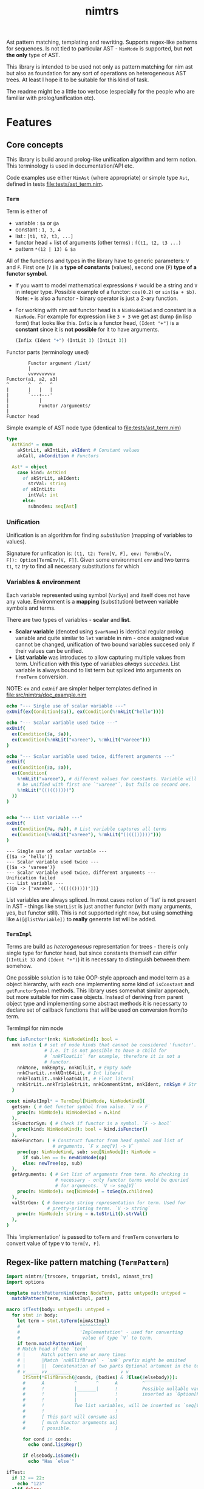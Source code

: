 #+title: nimtrs
#+property: header-args:nim+ :flags -d:plainStdout --cc:tcc --hints:off
#+property: header-args:nim+ :import nimtrs/doc_example

Ast pattern matching, templating and rewriting. Supports regex-like
patterns for sequences. Is not tied to particular AST - ~NimNode~ is
supported, but *not the only* type of AST.

This library is intended to be used not only as pattern matching for
nim ast but also as foundation for any sort of operations on
heterogeneous AST trees. At least I hope it to be suitable for this
kind of task.

The readme might be a little too verbose (especially for the people
who are familiar with prolog/unification etc).


* Features


# Documentation todo
# - [X] *MUST* document all dsl elements
# - [ ] better explanation for unification

** Core concepts

This library is build around prolog-like unification algorithm and
term notion. This terminology is used in documentation/API etc.

Code examples use either ~NimAst~ (where appropriate) or simple type
~Ast~, defined in tests [[file:tests/ast_term.nim]].

*** ~Term~

Term is either of
- variable : ~$a~ or ~@a~
- constant : ~1, 3, 4~
- list : ~[t1, t2, t3, ...]~
- functor head + list of arguments (other terms) : ~f(t1, t2, t3 ...)~
- pattern ~*(12 | 13) & $a~

All of the functions and types in the library have to generic
parameters: ~V~ and ~F~. First one (~V~ )is a *type of constants*
(values), second one (~F~) *type of a functor symbol*.

# NOTE mathematical expressions are a good example for actually
# rewriting things

# ~sin($a + $b)~ can be rewritten into  = (sin($a) * cos($b)) + (cos($a) * sin($b))~

# ~+~ in nim code it would be ~func `+`(a, b: int): int~


- If you want to model mathematical expressions ~F~ would be a string
  and ~V~ in integer type. Possible example of a functor: ~cos(0.2)~
  or ~sin($a + $b)~. Note: ~+~ is also a functor - binary operator is
  just a 2-ary function.
- For working with nim ast functor head is a ~NimNodeKind~ and
  constant is a ~NimNode~. For example for expression like ~3 + 3~ we
  get ast dump (in lisp form) that looks like this. ~Infix~ is a
  functor head, ~(Ident "+")~ is a *constant* since it is *not
  possible* for it to have arguments.
  #+begin_src lisp
    (Infix (Ident "+") (IntLit 3) (IntLit 3))
  #+end_src

Functor parts (terminology used)
#+begin_src text
          Functor argument /list/
          |
          vvvvvvvvvv
  Functor(a1, a2, a3)
  ^       ^   ^   ^
  |       |   |   |
  |       `---+---'
  |           |
  |           Functor /arguments/
  |
  Functor head
#+end_src

Simple example of AST node type (identical to [[file:tests/ast_term.nim]])
#+begin_src nim
  type
    AstKind* = enum
      akStrLit, akIntLit, akIdent # Constant values
      akCall, akCondition # Functors

    Ast* = object
      case kind: AstKind
        of akStrLit, akIdent:
          strVal: string
        of akIntLit:
          intVal: int
        else:
          subnodes: seq[Ast]
#+end_src

*** Unification

Unification is an algorithm for finding /substitution/ (mapping of
variables to values).

Signature for unfication is: ~(t1, t2: Term[V, F], env: TermEnv[V,
F]): Option[TermEnv[V, F]]~. Given some environment ~env~ and two
terms ~t1~, ~t2~ /try/ to find all necessary substitutions for which


*** Variables & environment

Each variable represented using symbol (~VarSym~) and itself does not
have any value. Environment is a *mapping* (substitution) between
variable symbols and terms.

There are two types of variables - *scalar* and *list*.
- *Scalar variable* (denoted using ~$varName~) is identical regular
  prolog variable and quite similar to ~let~ variable in nim - once
  assigned value cannot be changed, unification of two bound variables
  succesed only if their values can be unified.
- *List variable* was introduces to allow capturing multiple values
  from term. Unification with this type of variables /always
  succedes/. List variable is always bound to list term but spliced
  into arguments on ~fromTerm~ conversion.

NOTE: ~ex~ and ~exUnif~ are simpler helper templates defined in
[[file:src/nimtrs/doc_example.nim]]
#+begin_src nim :exports both
  echo "--- Single use of scalar variable ---"
  exUnif(ex(Condition($a)), ex(Condition(%!mkLit("hello"))))

  echo "--- Scalar variable used twice ---"
  exUnif(
    ex(Condition($a, $a)),
    ex(Condition(%!mkLit("vareee"), %!mkLit("vareee")))
  )

  echo "--- Scalar variable used twice, different arguments ---"
  exUnif(
    ex(Condition($a, $a)),
    ex(Condition(
      %!mkLit("vareee"), # different values for constants. Variable will
      # be unified with first one `"vareee"`, but fails on second one.
      %!mkLit("((((()))))")
    ))
  )


  echo "--- List variable ---"
  exUnif(
    ex(Condition(@a, @a)), # List variable captures all terms
    ex(Condition(%!mkLit("vareee"), %!mkLit("((((()))))")))
  )
#+end_src

#+RESULTS:
: --- Single use of scalar variable ---
: {($a -> 'hello')}
: --- Scalar variable used twice ---
: {($a -> 'vareee')}
: --- Scalar variable used twice, different arguments ---
: Unification failed
: --- List variable ---
: {(@a -> ['vareee', '((((()))))'])}

# right now support for ~var -> var~ unification is supported /in
# theory/ but not really tested. I used ~env[]~ for getting values
# from environment quite extensively and ~dereference~ only in couple
# of places.

List variables are always spliced. In most cases notion of 'list' is
not present in AST - things like ~StmtList~ is just another functor
(with many arguments, yes, but functor still). This is not supported
right now, but using something like ~A([@listVariable])~ to *really*
generate list will be added.

*** ~TermImpl~

Terms are build as /heterogeneous/ representation for trees - there is
only single type for functor head, but since constants themself can
differ (~(IntLit 3)~ and ~(Ident "+")~) it is necessary to distinguish
between them somehow.

One possible solution is to take OOP-style approach and model term as
a object hierarchy, with each one implementing some kind of
~isConstant~ and ~getFunctorSymbol~ methods. This library uses
somewhat similar approach, but more suitable for nim case objects.
Instead of deriving from parent object type and implementing some
abstract methods it is necessarty to declare set of callback functions
that will be used on conversion from/to term.

#+caption: TermImpl for nim node
#+begin_src nim
  func isFunctor*(nnk: NimNodeKind): bool =
    nnk notin { # set of node kinds that cannot be considered 'functor'.
                # I.e. it is not possible to have a child for
                # `nnkFloatLit` for example, therefore it is not a
                # functor.
      nnkNone, nnkEmpty, nnkNilLit, # Empty node
      nnkCharLit..nnkUInt64Lit, # Int literal
      nnkFloatLit..nnkFloat64Lit, # Float literal
      nnkStrLit..nnkTripleStrLit, nnkCommentStmt, nnkIdent, nnkSym # Str lit
    }

  const nimAstImpl* = TermImpl[NimNode, NimNodeKind](
    getsym: ( # Get functor symbol from value. `V -> F`
      proc(n: NimNode): NimNodeKind = n.kind
    ),
    isFunctorSym: ( # Check if functor is a symbol. `F -> bool`
      proc(kind: NimNodeKind): bool = kind.isFunctor()
    ),
    makeFunctor: ( # Construct functor from head symbol and list of
                   # arguments. `F x seq[V] -> V`
      proc(op: NimNodeKind, sub: seq[NimNode]): NimNode =
        if sub.len == 0: newNimNode(op)
        else: newTree(op, sub)
    ),
    getArguments: ( # Get list of arguments from term. No checking is
                    # necessary - only functor terms would be queried
                    # for arguments. `V -> seq[V]`
      proc(n: NimNode): seq[NimNode] = toSeq(n.children)
    ),
    valStrGen: ( # Generate string representation for term. Used for
                 # pretty-printing terms. `V -> string`
      proc(n: NimNode): string = n.toStrLit().strVal()
    ),
  )
#+end_src

This 'implementation' is passed to ~toTerm~ and ~fromTerm~ converters
to convert value of type ~V~ to ~Term[V, F]~.

** Regex-like pattern matching (~TermPattern~)

#+begin_src nim :exports both
  import nimtrs/[trscore, trspprint, trsdsl, nimast_trs]
  import options

  template matchPatternNim(term: NodeTerm, patt: untyped): untyped =
    matchPattern(term, nimAstImpl, patt)

  macro ifTest(body: untyped): untyped =
    for stmt in body:
      let term = stmt.toTerm(nimAstImpl)
      #                      ^^^^^^^^^^
      #                      'Implementation' - used for converting
      #                       value of type `V` to term.
      if term.matchPatternNim(
      # Match head of the `term`
      # |      Match pattern one or more times
      # |      |Match `nnkElifBrach` - `nnk` prefix might be omiited
      # |      ||  Concatenation of two parts Optional artument in the term
      # v_____ vv_________                  v v
        IfStmt(*ElifBranch(@conds, @bodies) & ?Else($elsebody))):
        #      A           ^       ^      A         ^‾‾‾‾‾‾‾‾‾‾
        #      !           |_______|      !         Possible nullable variable,
        #      !           |              !         inserted as `Option[F]`
        #      !           |              !
        #      !           Two list variables, will be inserted as `seq[V]`
        #      !                          !
        #      [ This part will consume as]
        #      [ much functor arguments as]
        #      [ possible.                ]

        for cond in conds:
          echo cond.lispRepr()

        if elsebody.isSome():
          echo "Has `else`"

  ifTest:
    if 12 == 22:
      echo "123"
    elif false:
      echo "123"
    else:
      echo "123123"

    if 20 == 29:
      echo "123"
#+end_src

#+RESULTS:
: (Infix (Ident "==") (IntLit 12) (IntLit 22))
: (Ident "false")
: Has `else`
: (Infix (Ident "==") (IntLit 20) (IntLit 29))


** AST templating

Generate term with variables and then substitute them from
environment. Examples of use (pretty simple but should illustrate the
point).

#+begin_src nim :exports both
  import nimtrs/[trscore, trspprint, trsdsl, nimast_trs]
    # import options

  template makeNimTerm(body: untyped): untyped =
    makeTerm(nimAstImpl, body)

  macro templating(arg: untyped): untyped =
    let env = makeEnvironment(@{
      parseVarSym("$a") : arg.toTerm()
    })

    let templ = makeNimTerm:
      IfStmt(
        ElifBranch($a, %!ident("hello"))
      )

    let res = templ.substitute(env).fromTerm()
    echo res.toStrLit()

  templating(1 + 2)
#+end_src

#+RESULTS:
: if 1 + 2:
:   hello

** Rewriting TODO:DOC

** Term construction DSL

Pattern matching DSL is intentionally similar to EBNF grammar from
[[https://github.com/haxscramper/hparse#dsl-syntax][hparse dsl]]. Of course there are differences, but I tried to keep DSLs
as similar as possible.

NOTE: there are some missing pieces (alternatives, ~`interpol`~
syntax), but it works /in general/ (passes test suite at least).

- functor construction
  - ~Functor(a1, a2 ...)~ make functor with constant head and
    arguments ~a1, a2~. Argment might be a pattern.
  - ~%?predFunctor(a1, a2 ...)~ - make functor with predicate head,
    not binding variable. [2]
  - ~%?predFunctor[$var](...)~ or ~%?predFunctor[@var]~ predicate head
    functor, binding variable ~$var~
  - ~[$var](...)~ functor with variable head.
- constant construction
  - ~%constGen~ create constant of type ~Term[V, F]~, add it directly
    to the term.
  - ~%!constGen~ constant of type ~V~, automatically converted to
    ~Term[V, F]~ [2]
  - ~%?constant[%var]~ predicate constant, binding variable ~$var~
- variable declaration
  - ~$scalar~ - scalar variable
  - ~@list~ - list variable
- pattern construction
  - ~E1 & E2~ - concatenation. Match ~E1~, followed by ~E2~
  - ~E1 | E2~ - alternative. Match ~E1~ or ~E2~ [1]
  - ~!E1~ - negation. Match ~E1~. If unification is successful return
    ~none()~ env, otherwise return original environment. Does not
    modify env. on success.
  - ~+E1~ one-or-more match of ~E1~
  - ~*E2~ zero-or-more matches of ~E2~
  - ~?E1~ Optional match of ~E1~

-------------------------------------------------------------------

- [1] alternative is not actually supported right now as it requires
  *much* more more work than any other pattern. Reason? supporting
  alternative will require implementing large portion of prolog
  backtracking system to keep track of variables bound in each
  alternative. Why? consider this pattern: ~($a | (1 & $a)) & $a~
  unified with list ~[1, 2, 2]~. If we select first alternative we get
  ~{$a -> 1}~ after first element - unification of ~$a~ in environment
  ~{$a -> 1}~ fails. We need to rollback to the start, dropping all
  values for ~$a~ and match second alternative. After we do this
  unification succedes.
- [2] more convinient ~`interpol`~  syntax in the todo list.
- [ ] todo: add shorthand for ~(!E1 E2)* E1~ - match ~E2~ until ~E1~
  is found.

** Error reporting in DSL

This library uses [[https://github.com/haxscramper/hmisc#hmischexceptions][hmisc/hexceptions]] for DSL error reporting.

#+begin_src nim :exports both
discard initTRS(astImpl):
  Condition($a, 0) => Condition($a, $b)
#+end_src

#+RESULTS:
#+begin_example
Undeclared variable $b

 2    discard initTRS(astImpl):
 5:36   Condition($a, 0) => Condition($a, $b)
                                          ^~
                                          |
                                          Not declared in LHS



Raised in :0


 [CodeError:ObjectType]
#+end_example

* Development

# TODO build documentation and upload it on github-pages.

Some things are informally described in [[file:devnotes.org]], most of
the functions and types are documented in the source code. If you have
any additional questions feel free to join my
[[https://discord.gg/hjfYJCU][discord server]] and ask questions
there.

** TODO

- [ ] support ~`functor`(`value`)~ to interpolate
  variables/expressions from surrounding environment (similar to
  ~quote do:~)
- [ ] Fully support operations on lists
- [ ] Implement alternative and negation for pattern matchin
- [ ] Suppoirt ~`interpol`~ syntax for pattern description to splice
  values.
- [ ] Debugging (pretty printing or something similar (simple
  pretty-printing is not going to cut it for large terms. Need good
  tool for visualizing and debugging failed unification)).

** COMMENT misc

#+begin_src nim
  dumpTree:
    `ee`(`eee`)
#+end_src

#+RESULTS:
: StmtList
:   Call
:     AccQuoted
:       Ident "ee"
:     AccQuoted
:       Ident "eee"
